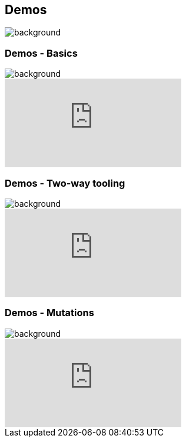 [background-color="#02303a"]
== Demos
image::gradle/bg-1.png[background, size=cover]
[.notes]
--

--

=== Demos [.small]#- Basics#
image::gradle/bg-4.png[background,size=cover]

video::POjnWOwWqco[youtube]

=== Demos [.small]#- Two-way tooling#
image::gradle/bg-4.png[background,size=cover]

video::0PBQ2gbQfjU[youtube]

=== Demos [.small]#- Mutations#
image::gradle/bg-4.png[background,size=cover]

video::pYuVFtfMNzM[youtube]
